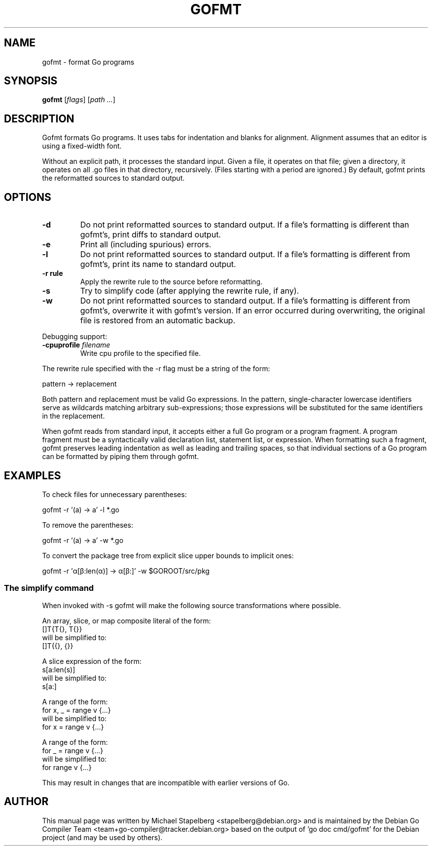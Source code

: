.\"                                      Hey, EMACS: -*- nroff -*-
.de Vb \" Begin verbatim text
.ft CW
.nf
.ne \\$1
..
.de Ve \" End verbatim text
.ft R
.fi
..
.TH GOFMT 1 "2021-09-06"
.\" Please adjust this date whenever revising the manpage.
.SH NAME
gofmt \- format Go programs
.SH SYNOPSIS
.B gofmt
.RI [ flags ]
.RI [ "path ..." ]
.SH DESCRIPTION
Gofmt formats Go programs. It uses tabs for indentation and blanks for
alignment. Alignment assumes that an editor is using a fixed-width font.
.P
Without an explicit path, it processes the standard input. Given a file, it
operates on that file; given a directory, it operates on all .go files in
that directory, recursively. (Files starting with a period are ignored.) By
default, gofmt prints the reformatted sources to standard output.
.SH OPTIONS
.TP
.B \-d
Do not print reformatted sources to standard output.
If a file's formatting is different than gofmt's, print diffs
to standard output.
.TP
.B \-e
Print all (including spurious) errors.
.TP
.B \-l
Do not print reformatted sources to standard output.
If a file's formatting is different from gofmt's, print its name
to standard output.
.TP
.B \-r rule
Apply the rewrite rule to the source before reformatting.
.TP
.B \-s
Try to simplify code (after applying the rewrite rule, if any).
.TP
.B \-w
Do not print reformatted sources to standard output.
If a file's formatting is different from gofmt's, overwrite it
with gofmt's version. If an error occurred during overwriting,
the original file is restored from an automatic backup.
.P
Debugging support:
.TP
.BI "\-cpuprofile " filename
Write cpu profile to the specified file.
.P
The rewrite rule specified with the \-r flag must be a string of the
form:

.Vb 6
\&      pattern -> replacement
.Ve
.P
Both pattern and replacement must be valid Go expressions. In the pattern,
single-character lowercase identifiers serve as wildcards matching arbitrary
sub-expressions; those expressions will be substituted for the same
identifiers in the replacement.
.P
When gofmt reads from standard input, it accepts either a full Go program or
a program fragment. A program fragment must be a syntactically valid
declaration list, statement list, or expression. When formatting such a
fragment, gofmt preserves leading indentation as well as leading and
trailing spaces, so that individual sections of a Go program can be
formatted by piping them through gofmt.
.
.SH EXAMPLES
To check files for unnecessary parentheses:

.Vb 6
\&      gofmt \-r '(a) \-> a' \-l *.go
.Ve

To remove the parentheses:

.Vb 6
\&      gofmt \-r '(a) \-> a' \-w *.go
.Ve

To convert the package tree from explicit slice upper bounds to implicit
ones:

.Vb 6
\&      gofmt \-r 'α[β:len(α)] \-> α[β:]' \-w $GOROOT/src/pkg
.Ve
.
.SS The simplify command
.
When invoked with \-s gofmt will make the following source transformations
where possible.

.Vb 6
\&    An array, slice, or map composite literal of the form:
\&        []T{T{}, T{}}
\&    will be simplified to:
\&        []T{{}, {}}
.Ve

.Vb 6
\&    A slice expression of the form:
\&        s[a:len(s)]
\&    will be simplified to:
\&        s[a:]
.Ve

.Vb 6
\&    A range of the form:
\&        for x, _ = range v {...}
\&    will be simplified to:
\&        for x = range v {...}
.Ve

.Vb 6
\&    A range of the form:
\&        for _ = range v {...}
\&    will be simplified to:
\&        for range v {...}
.Ve
.P
This may result in changes that are incompatible with earlier versions of
Go.
.SH AUTHOR
This manual page was written by Michael Stapelberg <stapelberg@debian.org>
and is maintained by the
Debian Go Compiler Team <team+go-compiler@tracker.debian.org>
based on the output of 'go doc cmd/gofmt'
for the Debian project (and may be used by others).
